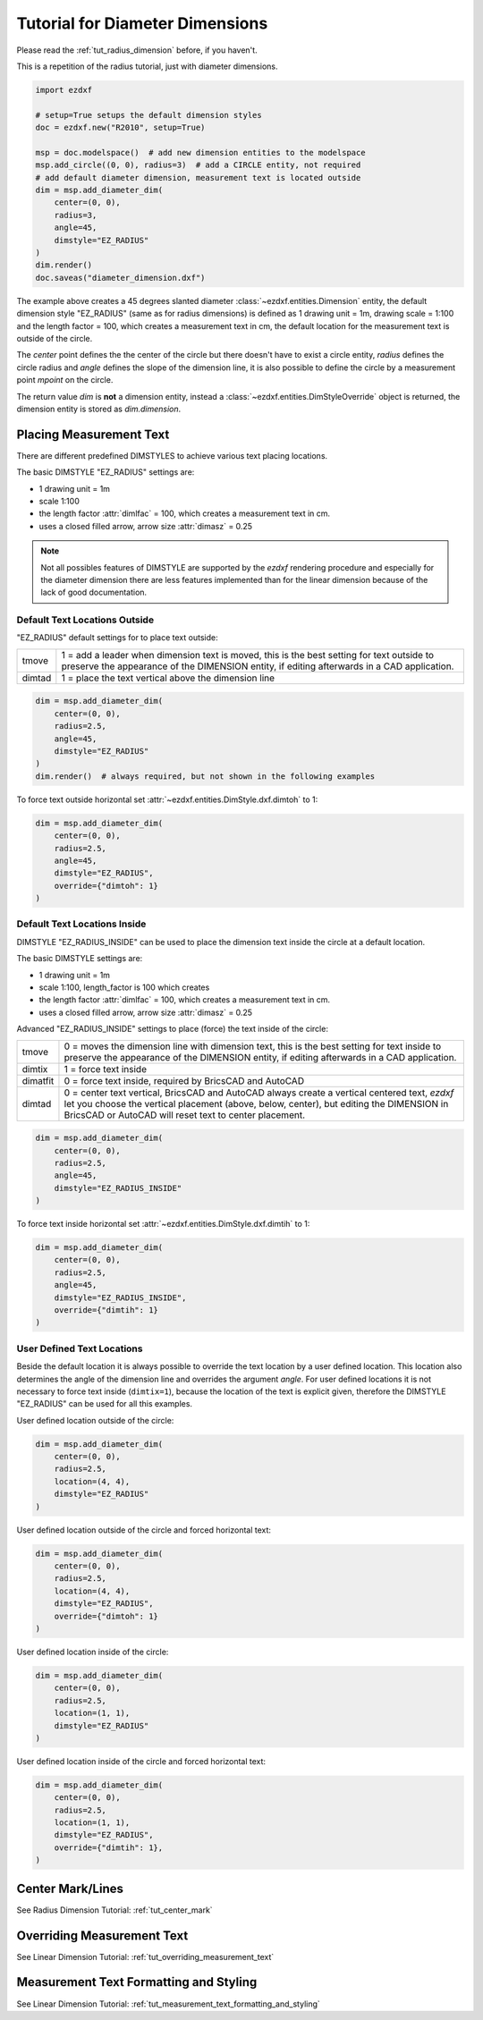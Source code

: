.. _tut_diameter_dimension:

Tutorial for Diameter Dimensions
================================

Please read the :ref:`tut_radius_dimension` before, if you haven't.

This is a repetition of the radius tutorial, just with diameter dimensions.

.. code-block:: Python

    import ezdxf

    # setup=True setups the default dimension styles
    doc = ezdxf.new("R2010", setup=True)

    msp = doc.modelspace()  # add new dimension entities to the modelspace
    msp.add_circle((0, 0), radius=3)  # add a CIRCLE entity, not required
    # add default diameter dimension, measurement text is located outside
    dim = msp.add_diameter_dim(
        center=(0, 0),
        radius=3,
        angle=45,
        dimstyle="EZ_RADIUS"
    )
    dim.render()
    doc.saveas("diameter_dimension.dxf")

The example above creates a 45 degrees slanted diameter :class:`~ezdxf.entities.Dimension`
entity, the default dimension style "EZ_RADIUS" (same as for radius dimensions)
is defined as 1 drawing unit = 1m, drawing scale = 1:100 and the length
factor = 100, which creates a measurement text in cm, the default
location for the measurement text is outside of the circle.

The `center` point defines the the center of the circle but there doesn't have
to exist a circle entity, `radius` defines the circle radius and `angle` defines
the slope of the dimension line, it is also possible to define the circle by a
measurement point `mpoint` on the circle.

The return value `dim` is **not** a dimension entity, instead a
:class:`~ezdxf.entities.DimStyleOverride` object is returned, the dimension
entity is stored as `dim.dimension`.

Placing Measurement Text
------------------------

There are different predefined DIMSTYLES to achieve various text placing locations.

The basic DIMSTYLE "EZ_RADIUS" settings are:

- 1 drawing unit = 1m
- scale 1:100
- the length factor :attr:`dimlfac` = 100, which creates a measurement text in cm.
- uses a closed filled arrow, arrow size :attr:`dimasz` = 0.25

.. note::

    Not all possibles features of DIMSTYLE are supported by the `ezdxf` rendering
    procedure and especially for the diameter dimension there are less features
    implemented than for the linear dimension because of the lack of good
    documentation.

.. seealso::

    - Graphical reference of many DIMVARS and some advanced information:
      :ref:`dimstyle_table_internals`
    - Source code file `standards.py`_ shows how to create your own DIMSTYLES.
    - The Script `dimension_diameter.py`_ shows examples for radius dimensions.

Default Text Locations Outside
~~~~~~~~~~~~~~~~~~~~~~~~~~~~~~

"EZ_RADIUS" default settings for to place text outside:

=========== ====================================================================
tmove       1 = add a leader when dimension text is moved, this is the best
            setting for text outside to preserve the appearance of the DIMENSION
            entity, if editing afterwards in a CAD application.
dimtad      1 = place the text vertical above the dimension line
=========== ====================================================================

.. code-block:: python

    dim = msp.add_diameter_dim(
        center=(0, 0),
        radius=2.5,
        angle=45,
        dimstyle="EZ_RADIUS"
    )
    dim.render()  # always required, but not shown in the following examples

.. image:: gfx/dim_diameter_outside.png

To force text outside horizontal set :attr:`~ezdxf.entities.DimStyle.dxf.dimtoh`
to 1:

.. code-block:: python

    dim = msp.add_diameter_dim(
        center=(0, 0),
        radius=2.5,
        angle=45,
        dimstyle="EZ_RADIUS",
        override={"dimtoh": 1}
    )

.. image:: gfx/dim_diameter_outside_horiz.png

Default Text Locations Inside
~~~~~~~~~~~~~~~~~~~~~~~~~~~~~

DIMSTYLE "EZ_RADIUS_INSIDE" can be used to place the dimension text inside
the circle at a default location.

The basic DIMSTYLE settings are:

- 1 drawing unit = 1m
- scale 1:100, length_factor is 100 which creates
- the length factor :attr:`dimlfac` = 100, which creates a measurement text in cm.
- uses a closed filled arrow, arrow size :attr:`dimasz` = 0.25

Advanced "EZ_RADIUS_INSIDE" settings to place (force) the text inside of the
circle:

=========== ====================================================================
tmove       0 = moves the dimension line with dimension text, this is the best
            setting for text inside to preserve the appearance of the DIMENSION
            entity, if editing afterwards in a CAD application.
dimtix      1 = force text inside
dimatfit    0 = force text inside, required by BricsCAD and AutoCAD
dimtad      0 = center text vertical, BricsCAD and AutoCAD always create a
            vertical centered text, `ezdxf` let you choose the vertical
            placement (above, below, center), but editing the DIMENSION in
            BricsCAD or AutoCAD will reset text to center placement.
=========== ====================================================================

.. code-block:: python

    dim = msp.add_diameter_dim(
        center=(0, 0),
        radius=2.5,
        angle=45,
        dimstyle="EZ_RADIUS_INSIDE"
    )

.. image:: gfx/dim_diameter_inside.png

To force text inside horizontal set :attr:`~ezdxf.entities.DimStyle.dxf.dimtih`
to 1:

.. code-block:: python

    dim = msp.add_diameter_dim(
        center=(0, 0),
        radius=2.5,
        angle=45,
        dimstyle="EZ_RADIUS_INSIDE",
        override={"dimtih": 1}
    )

.. image:: gfx/dim_diameter_inside_horiz.png
    :align: center


User Defined Text Locations
~~~~~~~~~~~~~~~~~~~~~~~~~~~

Beside the default location it is always possible to override the text location
by a user defined location. This location also determines the angle of the
dimension line and overrides the argument `angle`. For user defined locations
it is not necessary to force text inside (``dimtix=1``), because the location of
the text is explicit given, therefore the DIMSTYLE "EZ_RADIUS" can be used
for all this examples.

User defined location outside of the circle:

.. code-block:: python

    dim = msp.add_diameter_dim(
        center=(0, 0),
        radius=2.5,
        location=(4, 4),
        dimstyle="EZ_RADIUS"
    )

.. image:: gfx/dim_diameter_user_outside.png

User defined location outside of the circle and forced horizontal text:

.. code-block:: python

    dim = msp.add_diameter_dim(
        center=(0, 0),
        radius=2.5,
        location=(4, 4),
        dimstyle="EZ_RADIUS",
        override={"dimtoh": 1}
    )

.. image:: gfx/dim_diameter_user_outside_horiz.png

User defined location inside of the circle:

.. code-block:: python

    dim = msp.add_diameter_dim(
        center=(0, 0),
        radius=2.5,
        location=(1, 1),
        dimstyle="EZ_RADIUS"
    )

.. image:: gfx/dim_diameter_user_inside.png

User defined location inside of the circle and forced horizontal text:

.. code-block:: python

    dim = msp.add_diameter_dim(
        center=(0, 0),
        radius=2.5,
        location=(1, 1),
        dimstyle="EZ_RADIUS",
        override={"dimtih": 1},
    )

.. image:: gfx/dim_diameter_user_inside_horiz.png

Center Mark/Lines
-----------------

See Radius Dimension Tutorial: :ref:`tut_center_mark`

Overriding Measurement Text
---------------------------

See Linear Dimension Tutorial: :ref:`tut_overriding_measurement_text`

Measurement Text Formatting and Styling
---------------------------------------

See Linear Dimension Tutorial: :ref:`tut_measurement_text_formatting_and_styling`


.. _dimension_diameter.py:  https://github.com/mozman/ezdxf/blob/master/examples/render/dimension_diameter.py
.. _standards.py: https://github.com/mozman/ezdxf/blob/master/src/ezdxf/tools/standards.py